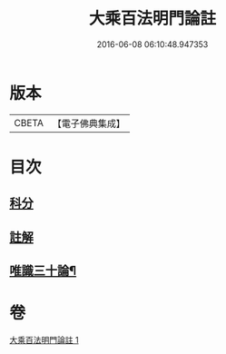 #+TITLE: 大乘百法明門論註 
#+DATE: 2016-06-08 06:10:48.947353

* 版本
 |     CBETA|【電子佛典集成】|

* 目次
** [[file:KR6n0100_001.txt::001-0245a0][科分]]
** [[file:KR6n0100_001.txt::001-0246a1][註解]]
** [[file:KR6n0100_001.txt::001-0265a2][唯識三十論¶]]

* 卷
[[file:KR6n0100_001.txt][大乘百法明門論註 1]]

